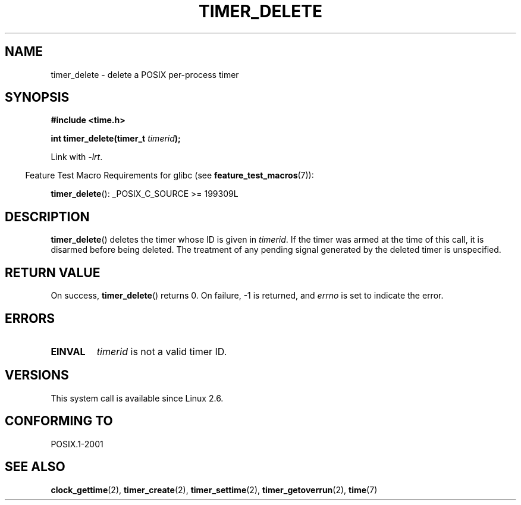 .\" Copyright (c) 2009 Linux Foundation, written by Michael Kerrisk
.\"     <mtk.manpages@gmail.com>
.\"
.\" Permission is granted to make and distribute verbatim copies of this
.\" manual provided the copyright notice and this permission notice are
.\" preserved on all copies.
.\"
.\" Permission is granted to copy and distribute modified versions of this
.\" manual under the conditions for verbatim copying, provided that the
.\" entire resulting derived work is distributed under the terms of a
.\" permission notice identical to this one.
.\"
.\" Since the Linux kernel and libraries are constantly changing, this
.\" manual page may be incorrect or out-of-date.  The author(s) assume no
.\" responsibility for errors or omissions, or for damages resulting from
.\" the use of the information contained herein.  The author(s) may not
.\" have taken the same level of care in the production of this manual,
.\" which is licensed free of charge, as they might when working
.\" professionally.
.\"
.\" Formatted or processed versions of this manual, if unaccompanied by
.\" the source, must acknowledge the copyright and authors of this work.
.TH TIMER_DELETE 2 2009-02-20 Linux "Linux Programmer's Manual"
.SH NAME
timer_delete \- delete a POSIX per-process timer
.SH SYNOPSIS
.nf
.B  #include <time.h>

.BI "int timer_delete(timer_t " timerid );
.fi

Link with \fI\-lrt\fP.
.sp
.in -4n
Feature Test Macro Requirements for glibc (see
.BR feature_test_macros (7)):
.in
.sp
.BR timer_delete ():
_POSIX_C_SOURCE\ >=\ 199309L
.SH DESCRIPTION
.BR timer_delete ()
deletes the timer whose ID is given in
.IR timerid .
If the timer was armed at the time of this call,
it is disarmed before being deleted.
The treatment of any pending signal generated by the deleted timer
is unspecified.
.SH RETURN VALUE
On success,
.BR timer_delete ()
returns 0.
On failure, \-1 is returned, and
.I errno
is set to indicate the error.
.SH ERRORS
.TP
.B EINVAL
.I timerid
is not a valid timer ID.
.SH VERSIONS
This system call is available since Linux 2.6.
.SH CONFORMING TO
POSIX.1-2001
.SH SEE ALSO
.BR clock_gettime (2),
.BR timer_create (2),
.BR timer_settime (2),
.BR timer_getoverrun (2),
.BR time (7)
